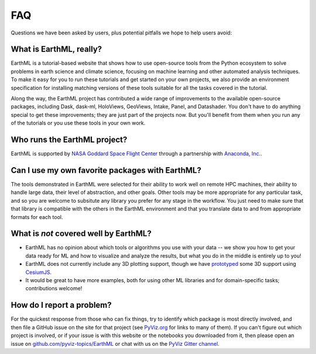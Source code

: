 ***
FAQ
***

Questions we have been asked by users, plus potential pitfalls we hope to help users avoid:


What is EarthML, really?
========================

EarthML is a tutorial-based website that shows how to use open-source tools from the Python ecosystem to solve problems in earth science and climate science, focusing on machine learning and other automated analysis techniques.  To make it easy for you to run these tutorials and get started on your own projects, we also provide an environment specification for installing matching versions of these tools suitable for all the tasks covered in the tutorial.

Along the way, the EarthML project has contributed a wide range of improvements to the available open-source packages, including Dask, dask-ml, HoloViews, GeoViews, Intake, Panel, and Datashader.  You don't have to do anything special to get these improvements; they are just part of the projects now. But you'll benefit from them when you run any of the tutorials or you use these tools in your own work.


Who runs the EarthML project?
=============================

EarthML is supported by `NASA Goddard Space Flight Center <https://www.nasa.gov/goddard>`_ through a partnership with `Anaconda, Inc. <http://anaconda.com>`_.


Can I use my own favorite packages with EarthML?
================================================

The tools demonstrated in EarthML were selected for their ability to work well on remote HPC machines, their ability to handle large data, their level of abstraction, and other goals. Other tools may be more appropriate for any particular task, and so you are welcome to subsitute any library you prefer for any stage in the workflow. You just need to make sure that that library is compatible with the others in the EarthML environment and that you translate data to and from appropriate formats for each tool.


What is *not* covered well by EarthML?
======================================

- EarthML has no opinion about which tools or algorithms you use with your data -- we show you how to get your data ready for ML and how to visualize and analyze the results, but what you do in the middle is entirely up to you!
- EarthML does not currently include any 3D plotting support, though we have `prototyped <https://anaconda.org/philippjfr/cesiumjs_backend>`_ some 3D support using `CesiumJS. <https://cesiumjs.org>`_
- It would be great to have more examples, both for using other ML libraries and for domain-specific tasks; contributions welcome!


How do I report a problem?
==========================

For the quickest response from those who can fix things, try to identify which package is most directly involved, and then file a GitHub issue on the site for that project (see `PyViz.org <http://pyviz.org>`_ for links to many of them).  If you can't figure out which project is involved, or if your issue is with this website or the notebooks you downloaded from it, then please open an issue on `github.com/pyviz-topics/EarthML <https://github.com/pyviz-topics/EarthML/issues>`_ or chat with us on the `PyViz Gitter channel. <http://gitter.im/pyviz/pyviz>`_
